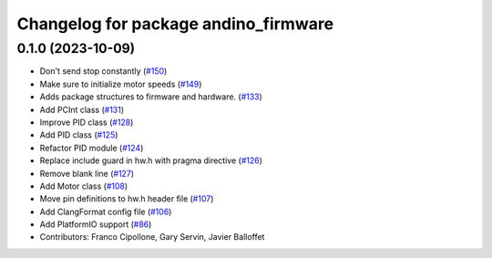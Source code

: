 ^^^^^^^^^^^^^^^^^^^^^^^^^^^^^^^^^^^^^
Changelog for package andino_firmware
^^^^^^^^^^^^^^^^^^^^^^^^^^^^^^^^^^^^^

0.1.0 (2023-10-09)
------------------
* Don't send stop constantly (`#150 <https://github.com/Ekumen-OS/andino/issues/150>`_)
* Make sure to initialize motor speeds (`#149 <https://github.com/Ekumen-OS/andino/issues/149>`_)
* Adds package structures to firmware and hardware. (`#133 <https://github.com/Ekumen-OS/andino/issues/133>`_)
* Add PCInt class (`#131 <https://github.com/Ekumen-OS/andino/issues/131>`_)
* Improve PID class (`#128 <https://github.com/Ekumen-OS/andino/issues/128>`_)
* Add PID class (`#125 <https://github.com/Ekumen-OS/andino/issues/125>`_)
* Refactor PID module (`#124 <https://github.com/Ekumen-OS/andino/issues/124>`_)
* Replace include guard in hw.h with pragma directive (`#126 <https://github.com/Ekumen-OS/andino/issues/126>`_)
* Remove blank line (`#127 <https://github.com/Ekumen-OS/andino/issues/127>`_)
* Add Motor class (`#108 <https://github.com/Ekumen-OS/andino/issues/108>`_)
* Move pin definitions to hw.h header file (`#107 <https://github.com/Ekumen-OS/andino/issues/107>`_)
* Add ClangFormat config file (`#106 <https://github.com/Ekumen-OS/andino/issues/106>`_)
* Add PlatformIO support (`#86 <https://github.com/Ekumen-OS/andino/issues/86>`_)
* Contributors: Franco Cipollone, Gary Servin, Javier Balloffet
